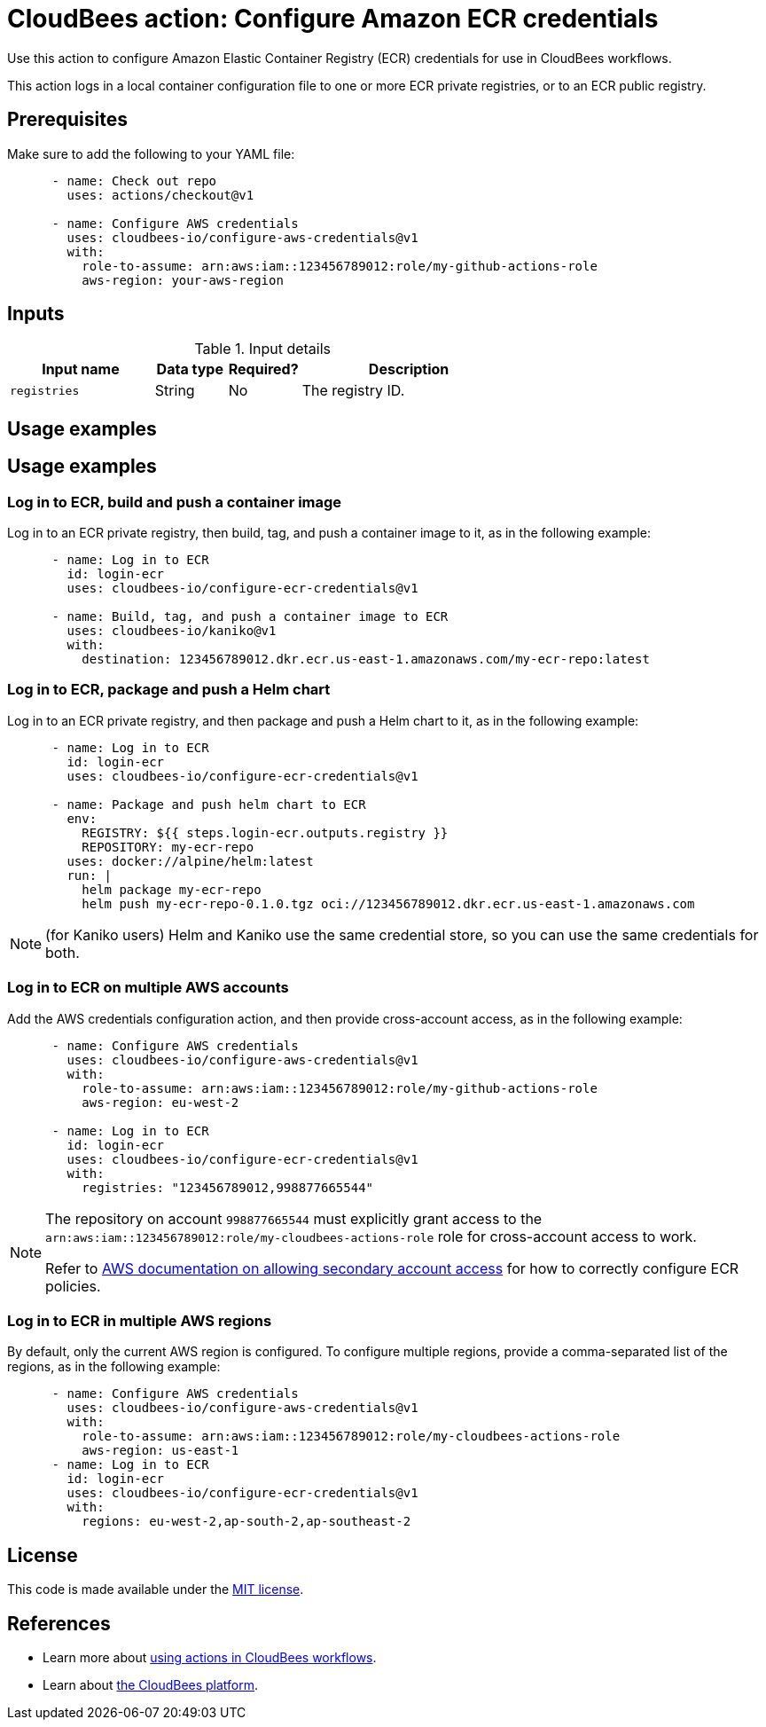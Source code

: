 = CloudBees action: Configure Amazon ECR credentials

Use this action to configure Amazon Elastic Container Registry (ECR) credentials for use in CloudBees workflows.

This action logs in a local container configuration file to one or more ECR private registries, or to an ECR public registry.

== Prerequisites

Make sure to add the following to your YAML file:

[source,yaml]
----
      - name: Check out repo
        uses: actions/checkout@v1

      - name: Configure AWS credentials
        uses: cloudbees-io/configure-aws-credentials@v1
        with:
          role-to-assume: arn:aws:iam::123456789012:role/my-github-actions-role
          aws-region: your-aws-region
----

== Inputs

[cols="2a,1a,1a,3a",options="header"]
.Input details
|===

| Input name
| Data type
| Required?
| Description

| `registries`
| String
| No
| The registry ID.

|===

== Usage examples

== Usage examples

=== Log in to ECR, build and push a container image

Log in to an ECR private registry, then build, tag, and push a container image to it, as in the following example:

[source,yaml]
----
      - name: Log in to ECR
        id: login-ecr
        uses: cloudbees-io/configure-ecr-credentials@v1

      - name: Build, tag, and push a container image to ECR
        uses: cloudbees-io/kaniko@v1
        with:
          destination: 123456789012.dkr.ecr.us-east-1.amazonaws.com/my-ecr-repo:latest
----

=== Log in to ECR, package and push a Helm chart

Log in to an ECR private registry, and then package and push a Helm chart to it, as in the following example:

[source,yaml,role="default-expanded"]
----
      - name: Log in to ECR
        id: login-ecr
        uses: cloudbees-io/configure-ecr-credentials@v1

      - name: Package and push helm chart to ECR
        env:
          REGISTRY: ${{ steps.login-ecr.outputs.registry }}
          REPOSITORY: my-ecr-repo
        uses: docker://alpine/helm:latest
        run: |
          helm package my-ecr-repo
          helm push my-ecr-repo-0.1.0.tgz oci://123456789012.dkr.ecr.us-east-1.amazonaws.com
----

NOTE: (for Kaniko users) Helm and Kaniko use the same credential store, so you can use the same credentials for both.

=== Log in to ECR on multiple AWS accounts

Add the AWS credentials configuration action, and then provide cross-account access, as in the following example:

[source,yaml]
----
      - name: Configure AWS credentials
        uses: cloudbees-io/configure-aws-credentials@v1
        with:
          role-to-assume: arn:aws:iam::123456789012:role/my-github-actions-role
          aws-region: eu-west-2

      - name: Log in to ECR
        id: login-ecr
        uses: cloudbees-io/configure-ecr-credentials@v1
        with:
          registries: "123456789012,998877665544"
----

[NOTE]
====
The repository on account `998877665544` must explicitly grant access to the `arn:aws:iam::123456789012:role/my-cloudbees-actions-role` role for cross-account access to work.

Refer to link:https://repost.aws/knowledge-center/secondary-account-access-ecr[AWS documentation on allowing secondary account access] for how to correctly configure ECR policies.
====

=== Log in to ECR in multiple AWS regions

By default, only the current AWS region is configured.
To configure multiple regions, provide a comma-separated list of the regions, as in the following example:

[source,yaml]
----
      - name: Configure AWS credentials
        uses: cloudbees-io/configure-aws-credentials@v1
        with:
          role-to-assume: arn:aws:iam::123456789012:role/my-cloudbees-actions-role
          aws-region: us-east-1
      - name: Log in to ECR
        id: login-ecr
        uses: cloudbees-io/configure-ecr-credentials@v1
        with:
          regions: eu-west-2,ap-south-2,ap-southeast-2
----


== License

This code is made available under the 
link:https://opensource.org/license/mit/[MIT license].

== References

* Learn more about https://docs.cloudbees.com/docs/cloudbees-platform/latest/actions[using actions in CloudBees workflows].
* Learn about link:https://docs.cloudbees.com/docs/cloudbees-platform/latest/[the CloudBees platform].
